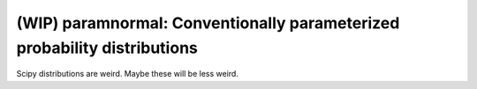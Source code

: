 (WIP) paramnormal: Conventionally parameterized probability distributions
=========================================================================
.. image:: https://travis-ci.org/phobson/paramnormal.svg?branch=master
    :target: https://travis-ci.org/phobson/paramnormal

.. image:: https://coveralls.io/repos/phobson/paramnormal/badge.svg?branch=master&service=github
  :target: https://coveralls.io/github/phobson/paramnormal?branch=master

Scipy distributions are weird. Maybe these will be less weird.
